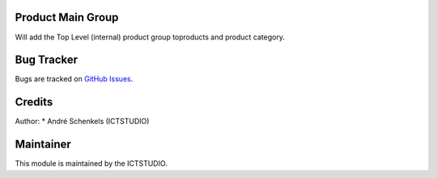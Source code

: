 .. image:: https://img.shields.io/badge/licence-AGPL--3-blue.svg
   :alt: License: AGPL-3

Product Main Group
==================

Will add the Top Level (internal) product group toproducts and product category.


Bug Tracker
===========
Bugs are tracked on `GitHub Issues <https://github.com/ICTSTUDIO/odoo-extra-addons/issues>`_.

Credits
=======

Author:
* André Schenkels (ICTSTUDIO)


Maintainer
==========
.. image:: https://www.ictstudio.eu/github_logo.png
   :alt: ICTSTUDIO
   :target: https://www.ictstudio.eu

This module is maintained by the ICTSTUDIO.